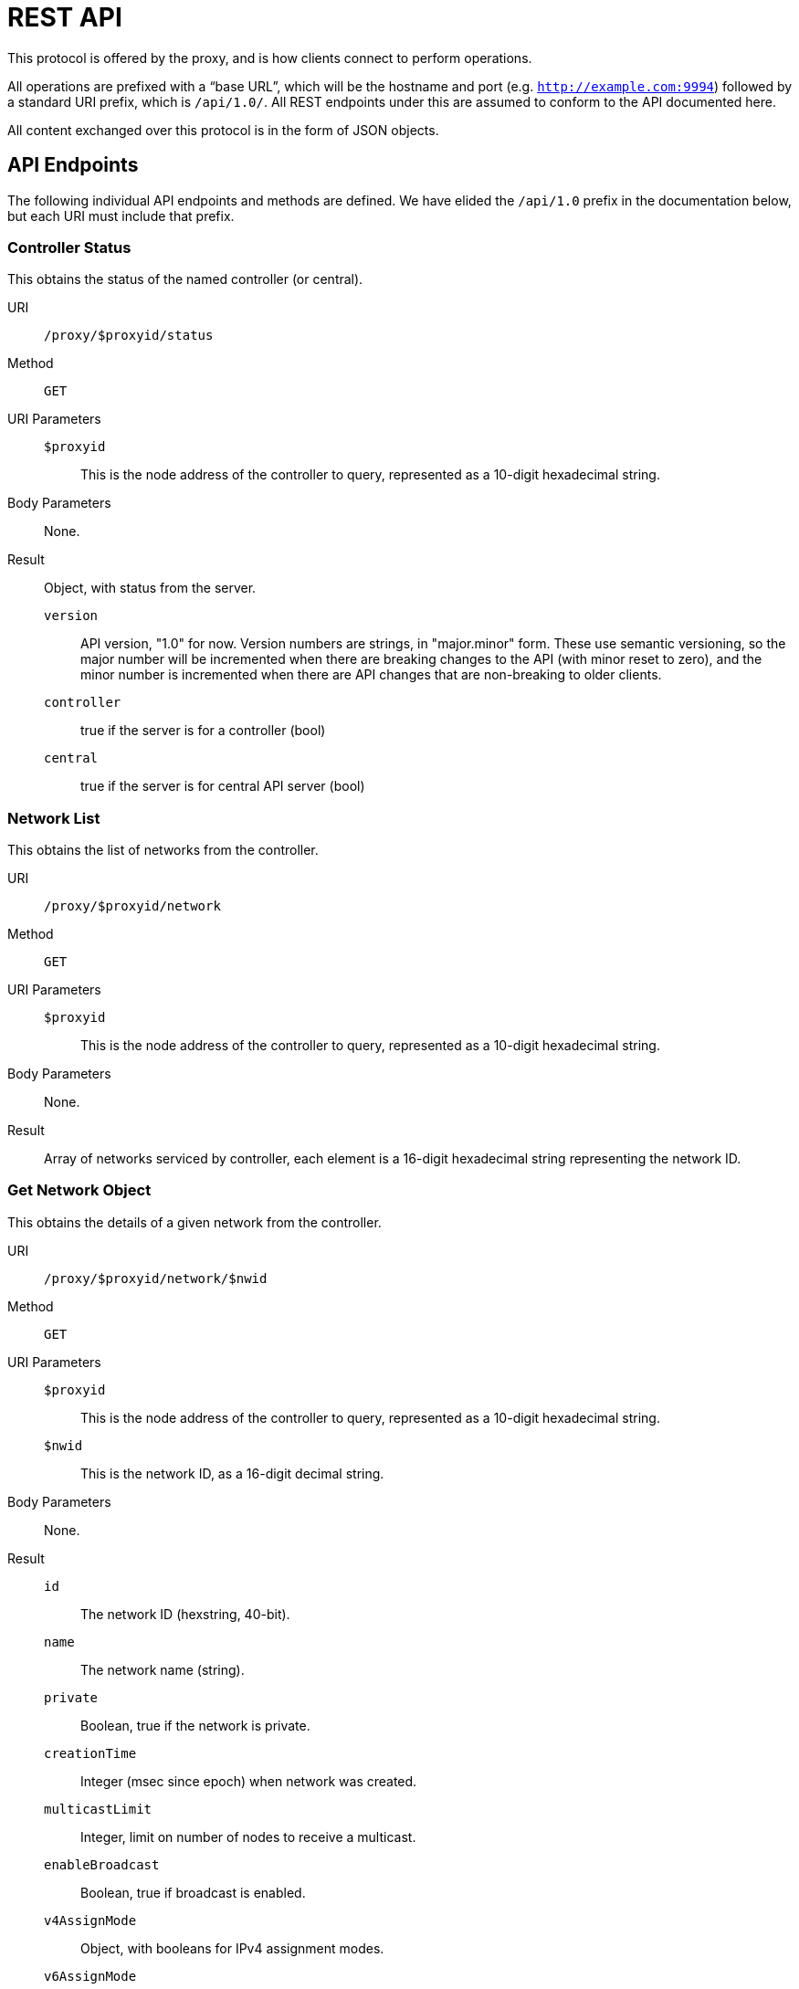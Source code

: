 = REST API

This protocol is offered by the proxy, and is how clients connect to
perform operations.

All operations are prefixed with a "`base URL`", which will be the hostname
and port (e.g. `http://example.com:9994`) followed by a standard URI prefix,
which is `/api/1.0/`.
All REST endpoints under this are assumed to conform to the API documented here.

All content exchanged over this protocol is in the form of JSON objects.

== API Endpoints

The following individual API endpoints and methods are defined.  We have
elided the `/api/1.0` prefix in the documentation below, but each URI
must include that prefix.

=== Controller Status

This obtains the status of the named controller (or central).

URI:: `/proxy/$proxyid/status`

Method:: `GET`

URI Parameters::
	`$proxyid`::: This is the node address of the controller to query,
	represented as a 10-digit hexadecimal string.
Body Parameters::
	None.

Result::
Object, with status from the server.

	`version`:::
	API version, "1.0" for now.
	Version numbers are strings, in "major.minor" form.
	These use semantic versioning, so the major number will be incremented
	when there are breaking changes to the API (with minor reset to zero),
	and the minor number is incremented when there are API changes that are
	non-breaking to older clients.
	`controller`:::
	true if the server is for a controller (bool)
	`central`:::
	true if the server is for central API server (bool)

=== Network List

This obtains the list of networks from the controller.

URI:: `/proxy/$proxyid/network`

Method:: `GET`

URI Parameters::
	`$proxyid`::: This is the node address of the controller to query,
	represented as a 10-digit hexadecimal string.

Body Parameters::
	None.

Result::
	Array of networks serviced by controller, each element is
	a 16-digit hexadecimal string representing the network ID.

=== Get Network Object

This obtains the details of a given network from the controller.

URI:: `/proxy/$proxyid/network/$nwid`

Method:: `GET`

URI Parameters::
	`$proxyid`::: This is the node address of the controller to query,
	represented as a 10-digit hexadecimal string.
	`$nwid`::: This is the network ID, as a 16-digit decimal string.

Body Parameters::
	None.

Result::

	`id`::: The network ID (hexstring, 40-bit).
	`name`::: The network name (string).
	`private`::: Boolean, true if the network is private.
	`creationTime`::: Integer (msec since epoch) when network was created.
	`multicastLimit`::: Integer, limit on number of nodes to receive a multicast.
	`enableBroadcast`::: Boolean, true if broadcast is enabled.
	`v4AssignMode`::: Object, with booleans for IPv4 assignment modes.
	`v6AssignMode`::: Object, with booleans for IPv6 assignment modes.
	`routes`::: Array of IP routes to network members.

=== Get Network Member

This obtains details of a specific network member.

URI:: `/proxy/$proxyid/network/$nwid/member/$nodeid`

Method:: `GET`

URI Parameters::
	`$proxyid`::: This is the node address of the controller to query,
	represented as a 10-digit hexadecimal string.
	`$nwid`::: This is the network ID, as a 16-digit decimal string.
	`$nodied`::: This is the node ID of the member, as a 10-digit decimal string.

Body Parameters::
	None.

Result::
	`id`::: The node ID, 16-digit hexadecimal (string).
	`nwid`::: The network ID, 10-digit hexidecimal (string).
	`authorized`::: true if the member is authorized (bool).
	`activeBridge`::: true if the member may bridge packets (bool).
	`revision`::: Member revision counter.
	`ipAssignments`::: Array of managed IP address assignments (strings).

=== Delete Network Member

This deletes a network member.

URI:: `/proxy/$proxyid/network/$nwid/member/$nodeid`

Method:: `DELETE`

URI Parameters::
	`$proxyid`::: This is the node address of the controller to query,
	represented as a 10-digit hexadecimal string.
	`$nwid`::: This is the network ID, as a 16-digit decimal string.
	`$nodied`::: This is the node ID of the member, as a 10-digit decimal string.

Body Parameters::
	None.

Result::
	Empty object.  (Perhaps instead a 204 No Content response?)
